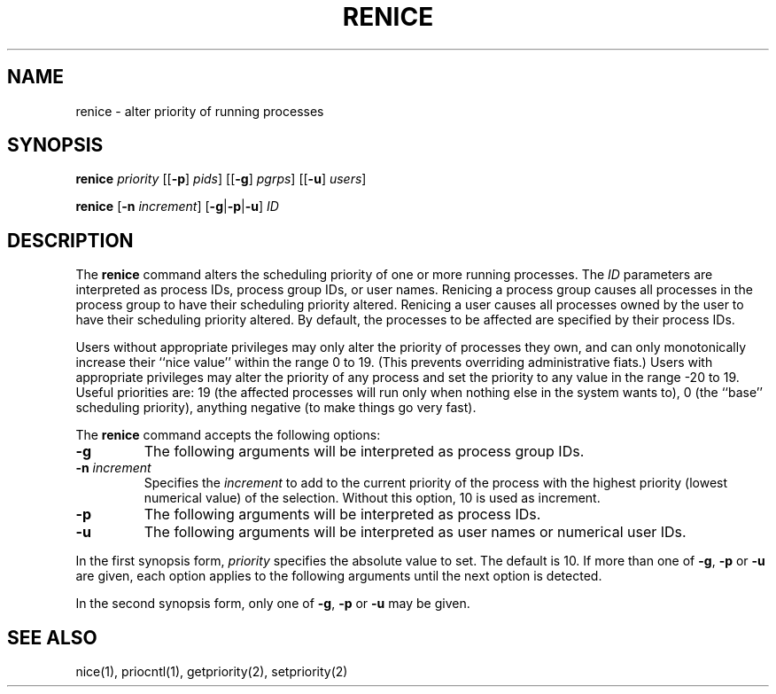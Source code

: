 .\"
.\" Sccsid @(#)renice.1	1.6 (gritter) 4/21/03
.\"
.\"	from renice.8	6.2 (Berkeley) 5/19/86
.\" Copyright (c) 1980 Regents of the University of California.
.\" All rights reserved.  The Berkeley software License Agreement
.\" specifies the terms and conditions for redistribution.
.\"
.\" Redistribution and use in source and binary forms, with or without
.\" modification, are permitted provided that the following conditions
.\" are met:
.\" 1. Redistributions of source code must retain the above copyright
.\"    notice, this list of conditions and the following disclaimer.
.\" 2. Redistributions in binary form must reproduce the above copyright
.\"    notice, this list of conditions and the following disclaimer in the
.\"    documentation and/or other materials provided with the distribution.
.\" 3. All advertising materials mentioning features or use of this software
.\"    must display the following acknowledgement:
.\" 	This product includes software developed by the University of
.\" 	California, Berkeley and its contributors.
.\" 4. Neither the name of the University nor the names of its contributors
.\"    may be used to endorse or promote products derived from this software
.\"    without specific prior written permission.
.\"
.\" THIS SOFTWARE IS PROVIDED BY THE REGENTS AND CONTRIBUTORS ``AS IS'' AND
.\" ANY EXPRESS OR IMPLIED WARRANTIES, INCLUDING, BUT NOT LIMITED TO, THE
.\" IMPLIED WARRANTIES OF MERCHANTABILITY AND FITNESS FOR A PARTICULAR PURPOSE
.\" ARE DISCLAIMED.  IN NO EVENT SHALL THE REGENTS OR CONTRIBUTORS BE LIABLE
.\" FOR ANY DIRECT, INDIRECT, INCIDENTAL, SPECIAL, EXEMPLARY, OR CONSEQUENTIAL
.\" DAMAGES (INCLUDING, BUT NOT LIMITED TO, PROCUREMENT OF SUBSTITUTE GOODS
.\" OR SERVICES; LOSS OF USE, DATA, OR PROFITS; OR BUSINESS INTERRUPTION)
.\" HOWEVER CAUSED AND ON ANY THEORY OF LIABILITY, WHETHER IN CONTRACT, STRICT
.\" LIABILITY, OR TORT (INCLUDING NEGLIGENCE OR OTHERWISE) ARISING IN ANY WAY
.\" OUT OF THE USE OF THIS SOFTWARE, EVEN IF ADVISED OF THE POSSIBILITY OF
.\" SUCH DAMAGE.
.TH RENICE 1 "4/21/03" "Heirloom Toolchest" "User Commands"
.SH NAME
renice \- alter priority of running processes
.SH SYNOPSIS
\fBrenice\fR \fIpriority\fR
[[\fB\-p\fR] \fIpids\fR]
[[\fB\-g\fR] \fIpgrps\fR]
[[\fB\-u\fR] \fIusers\fR]
.sp
\fBrenice\fR [\fB\-n\fI increment\fR] [\fB\-g\fR|\fB\-p\fR|\fB\-u\fR] \fIID\fR
.SH DESCRIPTION
The
.B renice
command alters the scheduling priority
of one or more running processes.
The
.I ID
parameters are interpreted
as process IDs, process group IDs, or user names.
Renicing a process group causes all processes in the process group
to have their scheduling priority altered.
Renicing a user causes all processes owned by the user
to have their scheduling priority altered.
By default, the processes to be affected
are specified by their process IDs.
.PP
Users without appropriate privileges
may only alter the priority of processes they own,
and can only monotonically increase
their ``nice value'' within the range 0 to 19.
(This prevents overriding administrative fiats.)
Users with appropriate privileges
may alter the priority of any process
and set the priority to any value
in the range \-20 to 19.
Useful priorities are:
19 (the affected processes will run only
when nothing else in the system wants to),
0 (the ``base'' scheduling priority),
anything negative (to make things go very fast).
.PP
The
.B renice
command accepts the following options:
.TP
.B \-g
The following arguments will be interpreted
as process group IDs.
.TP
\fB\-n\fI increment\fR
Specifies the
.I increment
to add to the current priority
of the process with the highest priority
(lowest numerical value)
of the selection.
Without this option,
10 is used as increment.
.TP
.B \-p
The following arguments will be interpreted
as process IDs.
.TP
.B \-u
The following arguments will be interpreted
as user names or numerical user IDs.
.PP
In the first synopsis form,
.I priority
specifies the absolute value to set.
The default is 10.
If more than one of
.BR \-g ,
.B \-p
or
.B \-u
are given,
each option applies to the following arguments
until the next option is detected.
.PP
In the second synopsis form, only one of
.BR \-g ,
.B \-p
or
.B \-u
may be given.
.SH "SEE ALSO"
nice(1),
priocntl(1),
getpriority(2),
setpriority(2)
